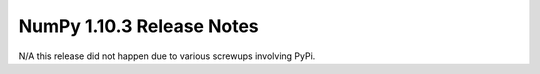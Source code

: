NumPy 1.10.3 Release Notes
**************************

N/A this release did not happen due to various screwups involving PyPi.
